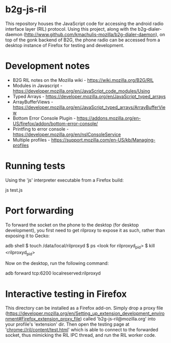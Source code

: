 * b2g-js-ril

This repository houses the JavaScript code for accessing the android
radio interface layer (RIL) protocol. Using this project, along with
the b2g-dialer-daemon
(http://www.github.com/kmachulis-mozilla/b2g-dialer-daemon), on top of
the gonk backend of B2G, the phone radio can be accessed from a
desktop instance of Firefox for testing and development.

* Development notes

- B2G RIL notes on the Mozilla wiki - https://wiki.mozilla.org/B2G/RIL
- Modules in Javascript - https://developer.mozilla.org/en/JavaScript_code_modules/Using
- Typed Arrays - https://developer.mozilla.org/en/JavaScript_typed_arrays
- ArrayBufferViews - https://developer.mozilla.org/en/JavaScript_typed_arrays/ArrayBufferView
- Bottom Error Console Plugin - https://addons.mozilla.org/en-US/firefox/addon/bottom-error-console/
- Printfing to error console - https://developer.mozilla.org/en/nsIConsoleService
- Multiple profiles - https://support.mozilla.com/en-US/kb/Managing-profiles

* Running tests

Using the 'js' interpreter executable from a Firefox build:

  js test.js

* Port forwarding

To forward the socket on the phone to the desktop (for desktop
development), you first need to get rilproxy to expose it as such,
rather than exposing it to Gecko:

  adb shell
  $ touch /data/local/rilproxyd
  $ ps
  <look for rilproxyd_pid>
  $ kill <rilproxyd_pid>

Now on the desktop, run the following command:

  adb forward tcp:6200 localreserved:rilproxyd

* Interactive testing in Firefox

This directory can be installed as a Firefox add-on. Simply drop a
proxy file
(https://developer.mozilla.org/en/Setting_up_extension_development_environment#Firefox_extension_proxy_file)
called 'b2g-js-ril@mozilla.org' into your profile's 'extension' dir.
Then open the testing page at 'chrome://ril/content/test.html' which
is able to connect to the forwarded socket, thus mimicking the RIL IPC
thread, and run the RIL worker code.
